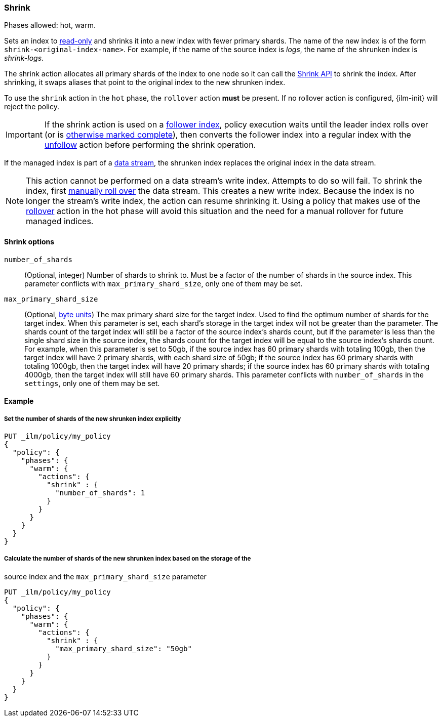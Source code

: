[role="xpack"]
[[ilm-shrink]]
=== Shrink

Phases allowed: hot, warm.

Sets an index to <<dynamic-index-settings, read-only>>
and shrinks it into a new index with fewer primary shards.
The name of the new index is of the form `shrink-<original-index-name>`.
For example, if the name of the source index is _logs_,
the name of the shrunken index is _shrink-logs_.

The shrink action allocates all primary shards of the index to one node so it
can call the <<indices-shrink-index,Shrink API>> to shrink the index.
After shrinking, it swaps aliases that point to the original index to the new shrunken index.

To use the `shrink` action in the `hot` phase, the `rollover` action *must* be present.
If no rollover action is configured, {ilm-init} will reject the policy.

[IMPORTANT]
If the shrink action is used on a <<ccr-put-follow,follower index>>,
policy execution waits until the leader index rolls over (or is
<<skipping-rollover, otherwise marked complete>>),
then converts the follower index into a regular index with the
<<ilm-unfollow,unfollow>> action before performing the shrink operation.

If the managed index is part of a <<data-streams, data stream>>,
the shrunken index replaces the original index in the data stream.

[NOTE]
This action cannot be performed on a data stream's write index. Attempts to do
so will fail. To shrink the index, first
<<manually-roll-over-a-data-stream,manually roll over>> the data stream. This
creates a new write index. Because the index is no longer the stream's write
index, the action can resume shrinking it.
Using a policy that makes use of the <<ilm-rollover, rollover>> action
in the hot phase will avoid this situation and the need for a manual rollover for future
managed indices.

[[ilm-shrink-options]]
==== Shrink options
`number_of_shards`::
(Optional, integer)
Number of shards to shrink to.
Must be a factor of the number of shards in the source index. This parameter conflicts with
`max_primary_shard_size`, only one of them may be set.

`max_primary_shard_size`::
(Optional, <<byte-units, byte units>>)
The max primary shard size for the target index. Used to find the optimum number of shards for the target index.
When this parameter is set, each shard's storage in the target index will not be greater than the parameter.
The shards count of the target index will still be a factor of the source index's shards count, but if the parameter
is less than the single shard size in the source index, the shards count for the target index will be equal to the source index's shards count.
For example, when this parameter is set to 50gb, if the source index has 60 primary shards with totaling 100gb, then the
target index will have 2 primary shards, with each shard size of 50gb; if the source index has 60 primary shards
with totaling 1000gb, then the target index will have 20 primary shards; if the source index has 60 primary shards
with totaling 4000gb, then the target index will still have 60 primary shards. This parameter conflicts
with `number_of_shards` in the `settings`, only one of them may be set.


[[ilm-shrink-ex]]
==== Example

[[ilm-shrink-shards-ex]]
===== Set the number of shards of the new shrunken index explicitly

[source,console]
--------------------------------------------------
PUT _ilm/policy/my_policy
{
  "policy": {
    "phases": {
      "warm": {
        "actions": {
          "shrink" : {
            "number_of_shards": 1
          }
        }
      }
    }
  }
}
--------------------------------------------------

[[ilm-shrink-size-ex]]
===== Calculate the number of shards of the new shrunken index based on the storage of the
source index and the `max_primary_shard_size` parameter

[source,console]
--------------------------------------------------
PUT _ilm/policy/my_policy
{
  "policy": {
    "phases": {
      "warm": {
        "actions": {
          "shrink" : {
            "max_primary_shard_size": "50gb"
          }
        }
      }
    }
  }
}
--------------------------------------------------
